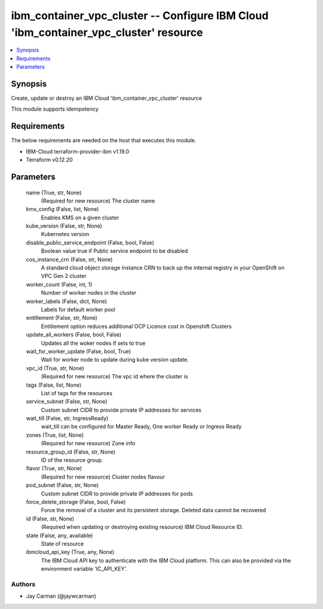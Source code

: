 
ibm_container_vpc_cluster -- Configure IBM Cloud 'ibm_container_vpc_cluster' resource
=====================================================================================

.. contents::
   :local:
   :depth: 1


Synopsis
--------

Create, update or destroy an IBM Cloud 'ibm_container_vpc_cluster' resource

This module supports idempotency



Requirements
------------
The below requirements are needed on the host that executes this module.

- IBM-Cloud terraform-provider-ibm v1.19.0
- Terraform v0.12.20



Parameters
----------

  name (True, str, None)
    (Required for new resource) The cluster name


  kms_config (False, list, None)
    Enables KMS on a given cluster


  kube_version (False, str, None)
    Kubernetes version


  disable_public_service_endpoint (False, bool, False)
    Boolean value true if Public service endpoint to be disabled


  cos_instance_crn (False, str, None)
    A standard cloud object storage instance CRN to back up the internal registry in your OpenShift on VPC Gen 2 cluster


  worker_count (False, int, 1)
    Number of worker nodes in the cluster


  worker_labels (False, dict, None)
    Labels for default worker pool


  entitlement (False, str, None)
    Entitlement option reduces additional OCP Licence cost in Openshift Clusters


  update_all_workers (False, bool, False)
    Updates all the woker nodes if sets to true


  wait_for_worker_update (False, bool, True)
    Wait for worker node to update during kube version update.


  vpc_id (True, str, None)
    (Required for new resource) The vpc id where the cluster is


  tags (False, list, None)
    List of tags for the resources


  service_subnet (False, str, None)
    Custom subnet CIDR to provide private IP addresses for services


  wait_till (False, str, IngressReady)
    wait_till can be configured for Master Ready, One worker Ready or Ingress Ready


  zones (True, list, None)
    (Required for new resource) Zone info


  resource_group_id (False, str, None)
    ID of the resource group.


  flavor (True, str, None)
    (Required for new resource) Cluster nodes flavour


  pod_subnet (False, str, None)
    Custom subnet CIDR to provide private IP addresses for pods


  force_delete_storage (False, bool, False)
    Force the removal of a cluster and its persistent storage. Deleted data cannot be recovered


  id (False, str, None)
    (Required when updating or destroying existing resource) IBM Cloud Resource ID.


  state (False, any, available)
    State of resource


  ibmcloud_api_key (True, any, None)
    The IBM Cloud API key to authenticate with the IBM Cloud platform. This can also be provided via the environment variable 'IC_API_KEY'.













Authors
~~~~~~~

- Jay Carman (@jaywcarman)

